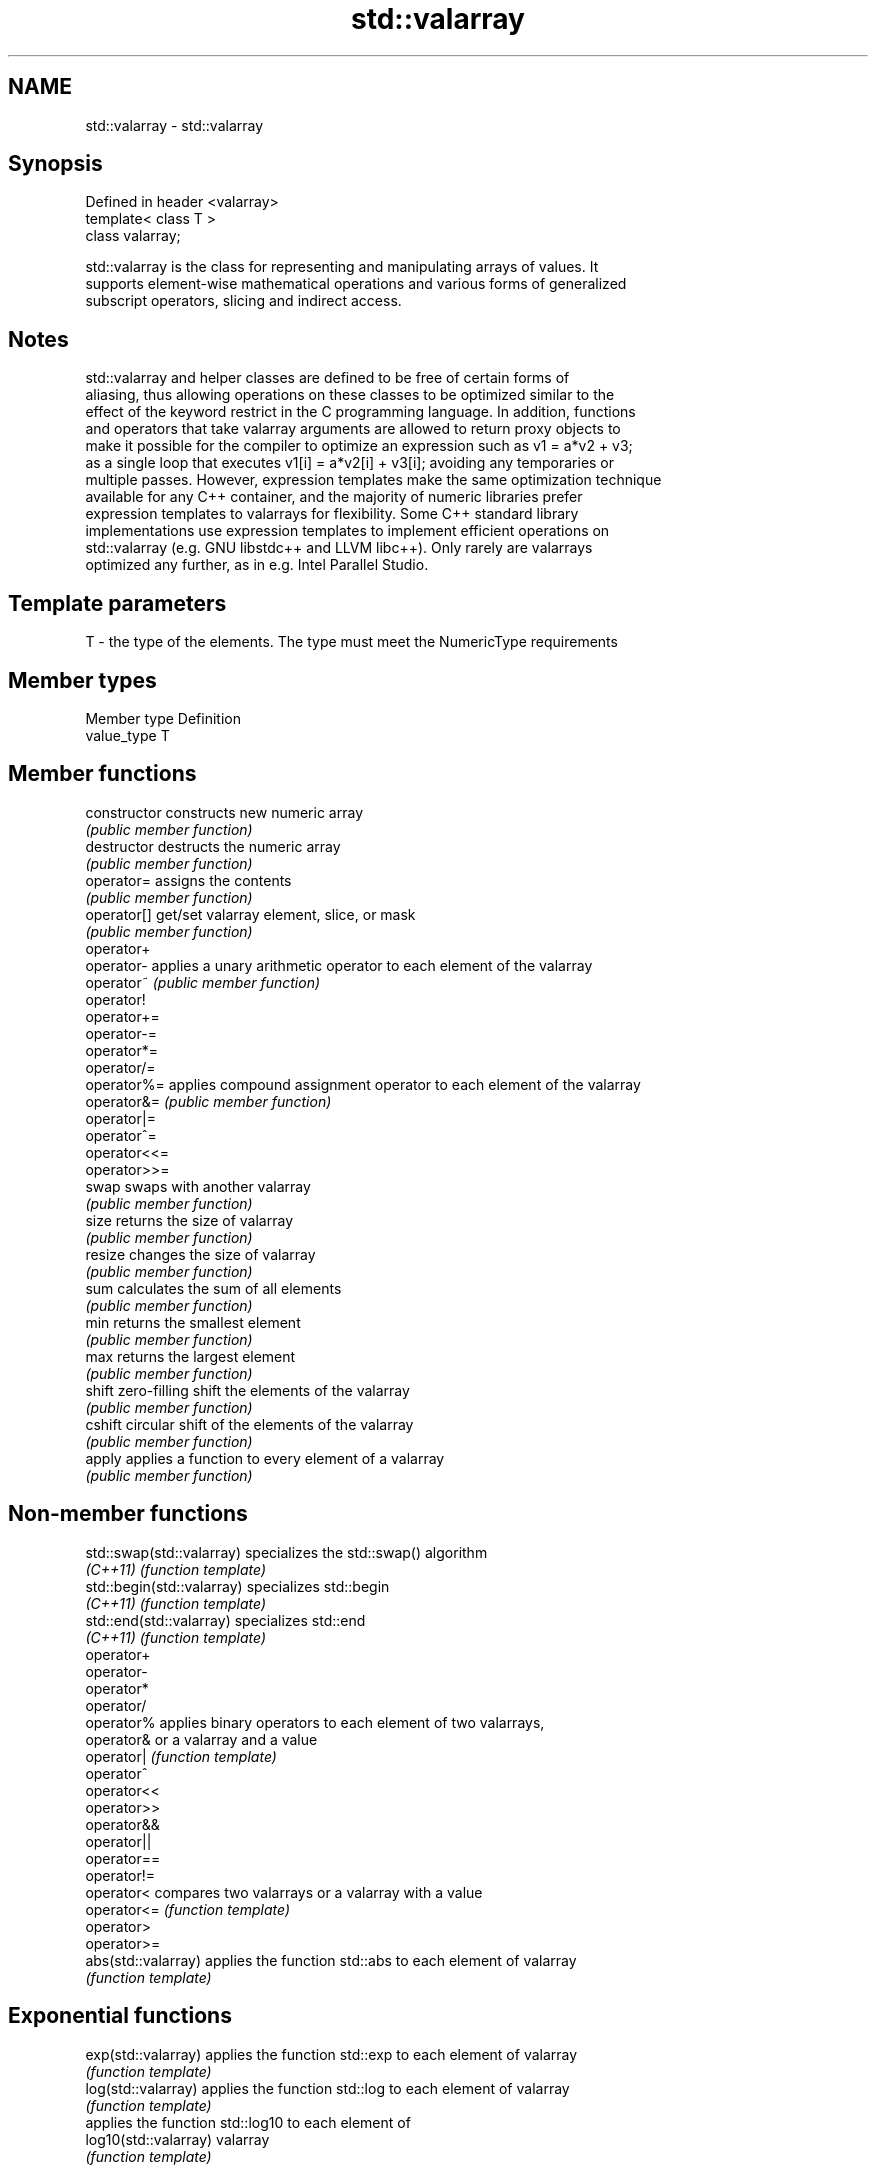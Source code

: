 .TH std::valarray 3 "2018.03.28" "http://cppreference.com" "C++ Standard Libary"
.SH NAME
std::valarray \- std::valarray

.SH Synopsis
   Defined in header <valarray>
   template< class T >
   class valarray;

   std::valarray is the class for representing and manipulating arrays of values. It
   supports element-wise mathematical operations and various forms of generalized
   subscript operators, slicing and indirect access.

.SH Notes

   std::valarray and helper classes are defined to be free of certain forms of
   aliasing, thus allowing operations on these classes to be optimized similar to the
   effect of the keyword restrict in the C programming language. In addition, functions
   and operators that take valarray arguments are allowed to return proxy objects to
   make it possible for the compiler to optimize an expression such as v1 = a*v2 + v3;
   as a single loop that executes v1[i] = a*v2[i] + v3[i]; avoiding any temporaries or
   multiple passes. However, expression templates make the same optimization technique
   available for any C++ container, and the majority of numeric libraries prefer
   expression templates to valarrays for flexibility. Some C++ standard library
   implementations use expression templates to implement efficient operations on
   std::valarray (e.g. GNU libstdc++ and LLVM libc++). Only rarely are valarrays
   optimized any further, as in e.g. Intel Parallel Studio.

.SH Template parameters

   T - the type of the elements. The type must meet the NumericType requirements

.SH Member types

   Member type Definition
   value_type  T

.SH Member functions

   constructor   constructs new numeric array
                 \fI(public member function)\fP
   destructor    destructs the numeric array
                 \fI(public member function)\fP
   operator=     assigns the contents
                 \fI(public member function)\fP
   operator[]    get/set valarray element, slice, or mask
                 \fI(public member function)\fP
   operator+
   operator-     applies a unary arithmetic operator to each element of the valarray
   operator~     \fI(public member function)\fP
   operator!
   operator+=
   operator-=
   operator*=
   operator/=
   operator%=    applies compound assignment operator to each element of the valarray
   operator&=    \fI(public member function)\fP
   operator|=
   operator^=
   operator<<=
   operator>>=
   swap          swaps with another valarray
                 \fI(public member function)\fP
   size          returns the size of valarray
                 \fI(public member function)\fP
   resize        changes the size of valarray
                 \fI(public member function)\fP
   sum           calculates the sum of all elements
                 \fI(public member function)\fP
   min           returns the smallest element
                 \fI(public member function)\fP
   max           returns the largest element
                 \fI(public member function)\fP
   shift         zero-filling shift the elements of the valarray
                 \fI(public member function)\fP
   cshift        circular shift of the elements of the valarray
                 \fI(public member function)\fP
   apply         applies a function to every element of a valarray
                 \fI(public member function)\fP

.SH Non-member functions

   std::swap(std::valarray)  specializes the std::swap() algorithm
   \fI(C++11)\fP                   \fI(function template)\fP
   std::begin(std::valarray) specializes std::begin
   \fI(C++11)\fP                   \fI(function template)\fP
   std::end(std::valarray)   specializes std::end
   \fI(C++11)\fP                   \fI(function template)\fP
   operator+
   operator-
   operator*
   operator/
   operator%                 applies binary operators to each element of two valarrays,
   operator&                 or a valarray and a value
   operator|                 \fI(function template)\fP
   operator^
   operator<<
   operator>>
   operator&&
   operator||
   operator==
   operator!=
   operator<                 compares two valarrays or a valarray with a value
   operator<=                \fI(function template)\fP
   operator>
   operator>=
   abs(std::valarray)        applies the function std::abs to each element of valarray
                             \fI(function template)\fP
.SH Exponential functions
   exp(std::valarray)        applies the function std::exp to each element of valarray
                             \fI(function template)\fP
   log(std::valarray)        applies the function std::log to each element of valarray
                             \fI(function template)\fP
                             applies the function std::log10 to each element of
   log10(std::valarray)      valarray
                             \fI(function template)\fP
.SH Power functions
                             applies the function std::pow to two valarrays or a
   pow(std::valarray)        valarray and a value
                             \fI(function template)\fP
   sqrt(std::valarray)       applies the function std::sqrt to each element of valarray
                             \fI(function template)\fP
.SH Trigonometric functions
   sin(std::valarray)        applies the function std::sin to each element of valarray
                             \fI(function template)\fP
   cos(std::valarray)        applies the function std::cos to each element of valarray
                             \fI(function template)\fP
   tan(std::valarray)        applies the function std::tan to each element of valarray
                             \fI(function template)\fP
   asin(std::valarray)       applies the function std::asin to each element of valarray
                             \fI(function template)\fP
   acos(std::valarray)       applies the function std::acos to each element of valarray
                             \fI(function template)\fP
   atan(std::valarray)       applies the function std::atan to each element of valarray
                             \fI(function template)\fP
   atan2(std::valarray)      applies the function std::atan2 to a valarray and a value
                             \fI(function template)\fP
.SH Hyperbolic functions
   sinh(std::valarray)       applies the function std::sinh to each element of valarray
                             \fI(function template)\fP
   cosh(std::valarray)       applies the function std::cosh to each element of valarray
                             \fI(function template)\fP
   tanh(std::valarray)       applies the function std::tanh to each element of valarray
                             \fI(function template)\fP

.SH Helper classes

   slice          BLAS-like slice of a valarray: starting index, length, stride
                  \fI(class)\fP
   slice_array    proxy to a subset of a valarray after applying a slice
                  \fI(class template)\fP
                  generalized slice of a valarray: starting index, set of lengths, set
   gslice         of strides
                  \fI(class)\fP
   gslice_array   proxy to a subset of a valarray after applying a gslice
                  \fI(class template)\fP
                  proxy to a subset of a valarray after applying a boolean mask
   mask_array     operator[]
                  \fI(class template)\fP
   indirect_array proxy to a subset of a valarray after applying indirect operator[]
                  \fI(class template)\fP
